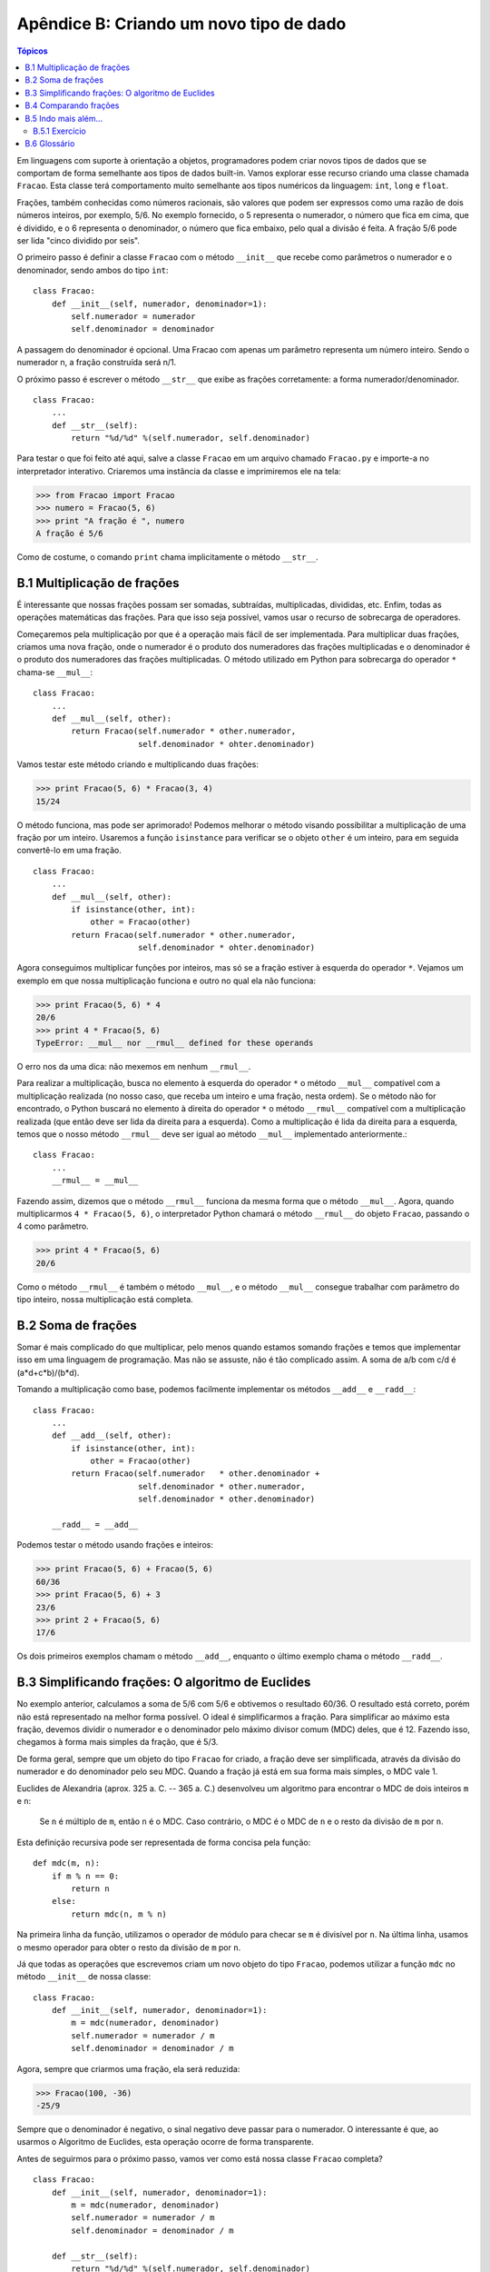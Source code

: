 .. $Id: apendice_b.rst,v 2.1 2007-04-23 21:17:30 luciano Exp $

========================================
Apêndice B: Criando um novo tipo de dado
========================================

.. contents:: Tópicos

Em linguagens com suporte à orientação a objetos, programadores podem criar novos tipos de dados que se comportam de forma semelhante aos tipos de dados built-in. Vamos explorar esse recurso criando uma classe chamada ``Fracao``. Esta classe terá comportamento muito semelhante aos tipos numéricos da linguagem: ``int``, ``long`` e ``float``.

Frações, também conhecidas como números racionais, são valores que podem ser expressos como uma razão de dois números inteiros, por exemplo, 5/6. No exemplo fornecido, o 5 representa o numerador, o número que fica em cima, que é dividido, e o 6 representa o denominador, o número que fica embaixo, pelo qual a divisão é feita. A fração 5/6 pode ser lida "cinco dividido por seis".

O primeiro passo é definir a classe ``Fracao`` com o método ``__init__`` que recebe como parâmetros o numerador e o denominador, sendo ambos do tipo ``int``: ::

 class Fracao:
     def __init__(self, numerador, denominador=1):
         self.numerador = numerador
         self.denominador = denominador

A passagem do denominador é opcional. Uma Fracao com apenas um parâmetro representa um número inteiro. Sendo o numerador n, a fração construída será n/1.

O próximo passo é escrever o método ``__str__`` que exibe as frações corretamente: a forma numerador/denominador. ::

 class Fracao:
     ...
     def __str__(self):
         return "%d/%d" %(self.numerador, self.denominador)

Para testar o que foi feito até aqui, salve a classe ``Fracao`` em um arquivo chamado ``Fracao.py`` e importe-a no interpretador interativo. Criaremos uma instância da classe e imprimiremos ele na tela: 

>>> from Fracao import Fracao
>>> numero = Fracao(5, 6)
>>> print "A fração é ", numero
A fração é 5/6

Como de costume, o comando ``print`` chama implicitamente o método ``__str__``.

-------------------------------
B.1 Multiplicação de frações
-------------------------------

É interessante que nossas frações possam ser somadas, subtraídas, multiplicadas, divididas, etc. Enfim, todas as operações matemáticas das frações. Para que isso seja possível, vamos usar o recurso de sobrecarga de operadores.

Começaremos pela multiplicação por que é a operação mais fácil de ser implementada. Para multiplicar duas frações, criamos uma nova fração, onde o numerador é o produto dos numeradores das frações multiplicadas e o denominador é o produto dos numeradores das frações multiplicadas. O método utilizado em Python para sobrecarga do operador ``*`` chama-se ``__mul__``: ::

 class Fracao:
     ...
     def __mul__(self, other):
         return Fracao(self.numerador * other.numerador,
                       self.denominador * ohter.denominador)
                       
Vamos testar este método criando e multiplicando duas frações:

>>> print Fracao(5, 6) * Fracao(3, 4)
15/24

O método funciona, mas pode ser aprimorado! Podemos melhorar o método visando possibilitar a multiplicação de uma fração por um inteiro. Usaremos a função ``isinstance`` para verificar se o objeto ``other`` é um inteiro, para em seguida convertê-lo em uma fração. ::

 class Fracao:
     ...
     def __mul__(self, other):
         if isinstance(other, int):
             other = Fracao(other)
         return Fracao(self.numerador * other.numerador,
                       self.denominador * ohter.denominador)
        
Agora conseguimos multiplicar funções por inteiros, mas só se a fração estiver à esquerda do operador ``*``. Vejamos um exemplo em que nossa multiplicação funciona e outro no qual ela não funciona:

>>> print Fracao(5, 6) * 4
20/6
>>> print 4 * Fracao(5, 6)
TypeError: __mul__ nor __rmul__ defined for these operands

O erro nos da uma dica: não mexemos em nenhum ``__rmul__``. 

Para realizar a multiplicação, busca no elemento à esquerda do operador ``*`` o método ``__mul__`` compatível com a multiplicação realizada (no nosso caso, que receba um inteiro e uma fração, nesta ordem). Se o método não for encontrado, o Python buscará no elemento à direita do operador ``*`` o método ``__rmul__`` compatível com a multiplicação realizada (que então deve ser lida da direita para a esquerda). Como a multiplicação é lida da direita para a esquerda, temos que o nosso método ``__rmul__`` deve ser igual ao método ``__mul__`` implementado anteriormente.::

 class Fracao:
     ...
     __rmul__ = __mul__

Fazendo assim, dizemos que o método ``__rmul__`` funciona da mesma forma que o método ``__mul__``. Agora, quando multiplicarmos ``4 * Fracao(5, 6)``, o interpretador Python chamará o método ``__rmul__`` do objeto ``Fracao``, passando o 4 como parâmetro.

>>> print 4 * Fracao(5, 6)
20/6

Como o método ``__rmul__`` é também o método ``__mul__``, e o método ``__mul__`` consegue trabalhar com parâmetro do tipo inteiro, nossa multiplicação está completa.

-------------------------------
B.2 Soma de frações
-------------------------------

Somar é mais complicado do que multiplicar, pelo menos quando estamos somando frações e temos que implementar isso em uma linguagem de programação. Mas não se assuste, não é tão complicado assim. A soma de a/b com c/d é (a*d+c*b)/(b*d).

Tomando a multiplicação como base, podemos facilmente implementar os métodos ``__add__`` e ``__radd__``: ::

 class Fracao:
     ...
     def __add__(self, other):
         if isinstance(other, int):
             other = Fracao(other)
         return Fracao(self.numerador   * other.denominador + 
                       self.denominador * other.numerador,
                       self.denominador * other.denominador)
     
     __radd__ = __add__

Podemos testar o método usando frações e inteiros:

>>> print Fracao(5, 6) + Fracao(5, 6)
60/36
>>> print Fracao(5, 6) + 3
23/6
>>> print 2 + Fracao(5, 6)
17/6

Os dois primeiros exemplos chamam o método ``__add__``, enquanto o último exemplo chama o método ``__radd__``.

-------------------------------------------------------
B.3 Simplificando frações: O algoritmo de Euclides
-------------------------------------------------------

No exemplo anterior, calculamos a soma de 5/6 com 5/6 e obtivemos o resultado 60/36. O resultado está correto, porém não está representado na melhor forma possível. O ideal é simplificarmos a fração. Para simplificar ao máximo esta fração, devemos dividir o numerador e o denominador pelo máximo divisor comum (MDC) deles, que é 12. Fazendo isso, chegamos à forma mais simples da fração, que é 5/3.

De forma geral, sempre que um objeto do tipo ``Fracao`` for criado, a fração deve ser simplificada, através da divisão do numerador e do denominador pelo seu MDC. Quando a fração já está em sua forma mais simples, o MDC vale 1.

Euclides de Alexandria (aprox. 325 a. C. -- 365 a. C.) desenvolveu um algoritmo para encontrar o MDC de dois inteiros ``m`` e ``n``:

    Se ``n`` é múltiplo de ``m``, então ``n`` é o MDC. Caso contrário, o MDC é o MDC de ``n`` e o resto da divisão de ``m`` por ``n``.
    
Esta definição recursiva pode ser representada de forma concisa pela função: ::

 def mdc(m, n):
     if m % n == 0:
         return n
     else:
         return mdc(n, m % n)

Na primeira linha da função, utilizamos o operador de módulo para checar se ``m`` é divisível por ``n``. Na última linha, usamos o mesmo operador para obter o resto da divisão de ``m`` por ``n``.

Já que todas as operações que escrevemos criam um novo objeto do tipo ``Fracao``, podemos utilizar a função ``mdc`` no método ``__init__`` de nossa classe: ::

 class Fracao:
     def __init__(self, numerador, denominador=1):
         m = mdc(numerador, denominador)
         self.numerador = numerador / m
         self.denominador = denominador / m 

Agora, sempre que criarmos uma fração, ela será reduzida:

>>> Fracao(100, -36)
-25/9

Sempre que o denominador é negativo, o sinal negativo deve passar para o numerador. O interessante é que, ao usarmos o Algoritmo de Euclides, esta operação ocorre de forma transparente.

Antes de seguirmos para o próximo passo, vamos ver como está nossa classe ``Fracao`` completa? 

::

 class Fracao:
     def __init__(self, numerador, denominador=1):
         m = mdc(numerador, denominador)
         self.numerador = numerador / m
         self.denominador = denominador / m
     
     def __str__(self):
         return "%d/%d" %(self.numerador, self.denominador)
     
     def __mul__(self, other):
         if isinstance(other, int):
             other = Fracao(other)
         return Fracao(self.numerador * other.numerador,
                       self.denominador * ohter.denominador)
     
     __rmul__ = __mul__
     
     def __add__(self, other):
         if isinstance(other, int):
             other = Fracao(other)
         return Fracao(self.numerador   * other.denominador + 
                       self.denominador * other.numerador,
                       self.denominador * other.denominador)
     
     __radd__ = __add__

-------------------------------
B.4 Comparando frações
-------------------------------

Suponha que tenhamos duas frações (instâncias da classe ``Fracao``), ``a`` e ``b``, e nós fazemos a comparação ``a == b``. A implementação padrão do operador ``==`` realiza um "teste raso", ou seja, verifica se ``a`` e ``b`` são o mesmo objeto.

Queremos personalizar este retorno, de forma que a comparação retorne ``True`` se ``a`` e ``b`` tiverem o mesmo valor, o que é chamado de "teste profundo".

Temos que ensinar às frações como elas devem se comparar. Como foi visto na seção 15.4, todos os operadores de comparação podem ser sobrecarregados por apenas um método: ``__cmp__``.

Por convenção, o método ``__cmp__`` retorna um número negativo se ``self`` for menor que ``other``, zero se eles forem iguais e um número positivo se ``self`` for maior que ``other``.

A forma mais simples de comparar frações é através da multiplicação cruzada (denominador * numerador e vice-versa). Se ``a/b > c/d``, então ``ad > bc``. Tendo isso em mente, vamos criar o ``__cmp__``: ::

 class Fracao:
     ...
     def __cmp__(self, other):
         diferenca = (self.numerador * other.denominador -
                      self.denominador * other.numerador)
         return diferenca
         
Se ``self`` for maior que ``other``, a ``diferenca`` será positiva. Se ``other`` for maior, a ``diferenca`` será negativa. Se os dois forem iguais, a ``diferenca`` será zero.

-------------------------------
B.5 Indo mais além...
-------------------------------

Obviamente, não terminamos de representar uma fração. Ainda temos que implementar a subtração sobrescrevendo o método ``__sub__`` e a divisão sobrescrevendo o método ``__div__``.

Uma forma de tratar tais operações é sobrescrever os métodos de negação (``__neg__``) e de inversão (``__invert__``). Assim, podemos fazer a subtração através da negação do elemento à direita do operador e somando, e podemos fazer a divisão através da inversão do elemento à direita do operador e multiplicando.

Depois, temos que implementar os métodos ``__rsub__`` e ``__rdiv__``. Infelizmente, não podemos utilizar o mesmo "macete" utilizado para multiplicação e soma, por que a divisão e a subtração não são comutativas, ou seja, a ordem dos fatores altera o resultado final.

As negações unárias, que representam o uso do sinal de negação com apenas um elemento, são implementadas através da sobrescrita do método ``__neg__``.

Potências podem ser calculadas através do método ``__pow__``, mas a implementação é um pouco complicada. Se o expoente da potência não for um inteiro, o resultado provavelmente não poderá ser representado como uma fração. Por exemplo, ``Fracao(2) ** Fracao(2)`` é a raiz quadrada de 2, que é um número irracional, e números irracionais não pode ser representados por frações. Logo, é uma tarefa complicada implementar uma versão genérica do método ``__pow__``.

Existe, ainda, uma outra extensão para a classe ``Fracao`` que pode vir à mente. Até aqui, assumimos que o numerador e o denominador são números inteiros.

^^^^^^^^^^^^^^^^^^^^^^^^^^^^^^^^^^^^^^^^^^^^^^^^
B.5.1 Exercício
^^^^^^^^^^^^^^^^^^^^^^^^^^^^^^^^^^^^^^^^^^^^^^^^

Como exercício, finalize a implementação da classe ``Fracao``, tornando-a capaz de tratar subtração, divisão e potenciação.

-------------------------------
B.6 Glossário
-------------------------------

máximo divisor comum (MDC)
    O maior inteiro positivo que tem como múltiplo o numerador e o denominador de uma fração.

negação unária
    É a operação que calcula a inversão de um elemento, usualmente representada com um sinal de menos ``-`` à esquerda do elemento. É chamada unária pelo contraste com a operação binária que usa o sinal de menos, a subtração.

simplificar
    Transformar uma fração em sua equivalente com o MDC valendo 1
